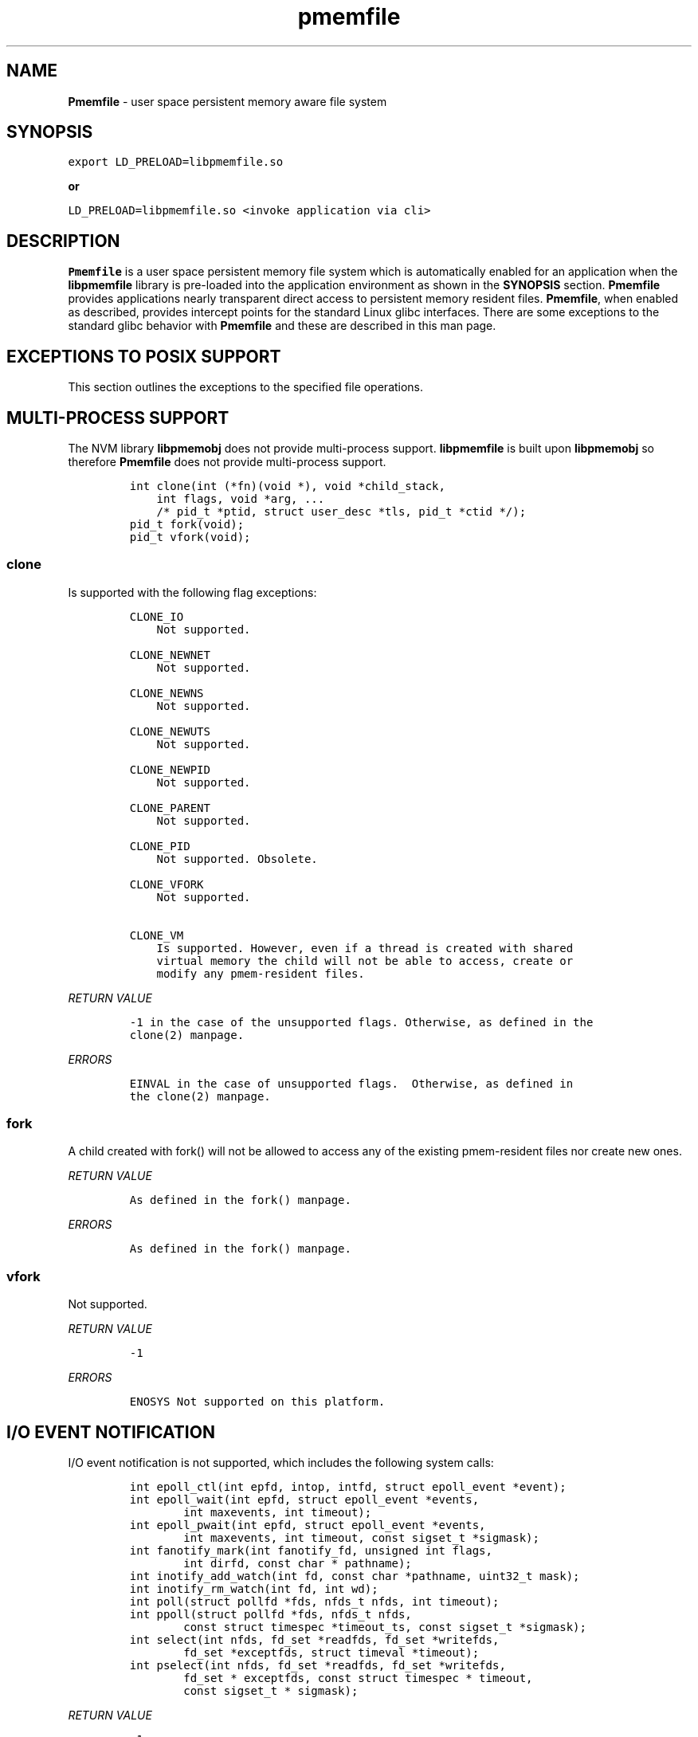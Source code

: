 .\" Automatically generated by Pandoc 1.17.2
.\"
.TH "pmemfile" "1" "pmemfile API version 0.1.0" "" "" ""
.hy
.\" Copyright 2016-2017, Intel Corporation
.\"
.\" Redistribution and use in source and binary forms, with or without
.\" modification, are permitted provided that the following conditions
.\" are met:
.\"
.\"     * Redistributions of source code must retain the above copyright
.\"       notice, this list of conditions and the following disclaimer.
.\"
.\"     * Redistributions in binary form must reproduce the above copyright
.\"       notice, this list of conditions and the following disclaimer in
.\"       the documentation and/or other materials provided with the
.\"       distribution.
.\"
.\"     * Neither the name of the copyright holder nor the names of its
.\"       contributors may be used to endorse or promote products derived
.\"       from this software without specific prior written permission.
.\"
.\" THIS SOFTWARE IS PROVIDED BY THE COPYRIGHT HOLDERS AND CONTRIBUTORS
.\" "AS IS" AND ANY EXPRESS OR IMPLIED WARRANTIES, INCLUDING, BUT NOT
.\" LIMITED TO, THE IMPLIED WARRANTIES OF MERCHANTABILITY AND FITNESS FOR
.\" A PARTICULAR PURPOSE ARE DISCLAIMED. IN NO EVENT SHALL THE COPYRIGHT
.\" OWNER OR CONTRIBUTORS BE LIABLE FOR ANY DIRECT, INDIRECT, INCIDENTAL,
.\" SPECIAL, EXEMPLARY, OR CONSEQUENTIAL DAMAGES (INCLUDING, BUT NOT
.\" LIMITED TO, PROCUREMENT OF SUBSTITUTE GOODS OR SERVICES; LOSS OF USE,
.\" DATA, OR PROFITS; OR BUSINESS INTERRUPTION) HOWEVER CAUSED AND ON ANY
.\" THEORY OF LIABILITY, WHETHER IN CONTRACT, STRICT LIABILITY, OR TORT
.\" (INCLUDING NEGLIGENCE OR OTHERWISE) ARISING IN ANY WAY OUT OF THE USE
.\" OF THIS SOFTWARE, EVEN IF ADVISED OF THE POSSIBILITY OF SUCH DAMAGE.
.SH NAME
.PP
\f[B]Pmemfile\f[] \- user space persistent memory aware file system
.SH SYNOPSIS
.PP
\f[C]export\ LD_PRELOAD=libpmemfile.so\f[]
.PP
\f[B]or\f[]
.PP
\f[C]LD_PRELOAD=libpmemfile.so\ <invoke\ application\ via\ cli>\f[]
.SH DESCRIPTION
.PP
\f[B]Pmemfile\f[] is a user space persistent memory file system which is
automatically enabled for an application when the \f[B]libpmemfile\f[]
library is pre\-loaded into the application environment as shown in the
\f[B]SYNOPSIS\f[] section.
\f[B]Pmemfile\f[] provides applications nearly transparent direct access
to persistent memory resident files.
\f[B]Pmemfile\f[], when enabled as described, provides intercept points
for the standard Linux glibc interfaces.
There are some exceptions to the standard glibc behavior with
\f[B]Pmemfile\f[] and these are described in this man page.
.SH EXCEPTIONS TO POSIX SUPPORT
.PP
This section outlines the exceptions to the specified file operations.
.SH MULTI\-PROCESS SUPPORT
.PP
The NVM library \f[B]libpmemobj\f[] does not provide multi\-process
support.
\f[B]libpmemfile\f[] is built upon \f[B]libpmemobj\f[] so therefore
\f[B]Pmemfile\f[] does not provide multi\-process support.
.IP
.nf
\f[C]
int\ clone(int\ (*fn)(void\ *),\ void\ *child_stack,
\ \ \ \ int\ flags,\ void\ *arg,\ ...
\ \ \ \ /*\ pid_t\ *ptid,\ struct\ user_desc\ *tls,\ pid_t\ *ctid\ */);
pid_t\ fork(void);
pid_t\ vfork(void);
\f[]
.fi
.SS clone
.PP
Is supported with the following flag exceptions:
.IP
.nf
\f[C]
CLONE_IO
\ \ \ \ Not\ supported.

CLONE_NEWNET
\ \ \ \ Not\ supported.

CLONE_NEWNS
\ \ \ \ Not\ supported.

CLONE_NEWUTS
\ \ \ \ Not\ supported.

CLONE_NEWPID
\ \ \ \ Not\ supported.

CLONE_PARENT
\ \ \ \ Not\ supported.

CLONE_PID
\ \ \ \ Not\ supported.\ Obsolete.

CLONE_VFORK
\ \ \ \ Not\ supported.

CLONE_VM
\ \ \ \ Is\ supported.\ However,\ even\ if\ a\ thread\ is\ created\ with\ shared
\ \ \ \ virtual\ memory\ the\ child\ will\ not\ be\ able\ to\ access,\ create\ or
\ \ \ \ modify\ any\ pmem\-resident\ files.
\f[]
.fi
.PP
\f[I]RETURN VALUE\f[]
.IP
.nf
\f[C]
\-1\ in\ the\ case\ of\ the\ unsupported\ flags.\ Otherwise,\ as\ defined\ in\ the
clone(2)\ manpage.
\f[]
.fi
.PP
\f[I]ERRORS\f[]
.IP
.nf
\f[C]
EINVAL\ in\ the\ case\ of\ unsupported\ flags.\ \ Otherwise,\ as\ defined\ in
the\ clone(2)\ manpage.
\f[]
.fi
.SS fork
.PP
A child created with fork() will not be allowed to access any of the
existing pmem\-resident files nor create new ones.
.PP
\f[I]RETURN VALUE\f[]
.IP
.nf
\f[C]
As\ defined\ in\ the\ fork()\ manpage.
\f[]
.fi
.PP
\f[I]ERRORS\f[]
.IP
.nf
\f[C]
As\ defined\ in\ the\ fork()\ manpage.
\f[]
.fi
.SS vfork
.PP
Not supported.
.PP
\f[I]RETURN VALUE\f[]
.IP
.nf
\f[C]
\-1
\f[]
.fi
.PP
\f[I]ERRORS\f[]
.IP
.nf
\f[C]
ENOSYS\ Not\ supported\ on\ this\ platform.
\f[]
.fi
.SH I/O EVENT NOTIFICATION
.PP
I/O event notification is not supported, which includes the following
system calls:
.IP
.nf
\f[C]
int\ epoll_ctl(int\ epfd,\ intop,\ intfd,\ struct\ epoll_event\ *event);
int\ epoll_wait(int\ epfd,\ struct\ epoll_event\ *events,
\ \ \ \ \ \ \ \ int\ maxevents,\ int\ timeout);
int\ epoll_pwait(int\ epfd,\ struct\ epoll_event\ *events,
\ \ \ \ \ \ \ \ int\ maxevents,\ int\ timeout,\ const\ sigset_t\ *sigmask);
int\ fanotify_mark(int\ fanotify_fd,\ unsigned\ int\ flags,
\ \ \ \ \ \ \ \ int\ dirfd,\ const\ char\ *\ pathname);
int\ inotify_add_watch(int\ fd,\ const\ char\ *pathname,\ uint32_t\ mask);
int\ inotify_rm_watch(int\ fd,\ int\ wd);
int\ poll(struct\ pollfd\ *fds,\ nfds_t\ nfds,\ int\ timeout);
int\ ppoll(struct\ pollfd\ *fds,\ nfds_t\ nfds,
\ \ \ \ \ \ \ \ const\ struct\ timespec\ *timeout_ts,\ const\ sigset_t\ *sigmask);
int\ select(int\ nfds,\ fd_set\ *readfds,\ fd_set\ *writefds,
\ \ \ \ \ \ \ \ fd_set\ *exceptfds,\ struct\ timeval\ *timeout);
int\ pselect(int\ nfds,\ fd_set\ *readfds,\ fd_set\ *writefds,
\ \ \ \ \ \ \ \ fd_set\ *\ exceptfds,\ const\ struct\ timespec\ *\ timeout,
\ \ \ \ \ \ \ \ const\ sigset_t\ *\ sigmask);
\f[]
.fi
.PP
\f[I]RETURN VALUE\f[]
.IP
.nf
\f[C]
\-1
\f[]
.fi
.PP
\f[I]ERRORS\f[]
.IP
.nf
\f[C]
EBADF\ in\ all\ cases.
\f[]
.fi
.SH PROGRAM EXECUTION
.PP
Execution of a program is not supported when the executable file is a
pmem\-resident file.
.IP
.nf
\f[C]
int\ execve(const\ char\ *filename,\ char\ *\ const\ argv[],\ char\ *const\ envp[]);
\f[]
.fi
.PP
\f[I]RETURN VALUE\f[]
.IP
.nf
\f[C]
\-1\ on\ error.\ On\ success,\ execve(2)\ does\ not\ return.
\f[]
.fi
.PP
\f[I]ERRORS\f[]
.IP
.nf
\f[C]
EACCESS\ Execute\ permission\ is\ denied\ for\ pmem\ resident\ files.\ Otherwise
as\ defined\ in\ the\ execve(2)\ manpage.
\f[]
.fi
.SH EXTENEDED ATTRIBUTES
.PP
\f[B]Pmemfile\f[] does not support extended attributes.
The following system calls are not supported.
.IP
.nf
\f[C]
ssize_t\ lgetxattr(const\ char\ *path,\ const\ char\ *name,\ void\ \ *value,
\ \ \ \ \ \ \ \ size_t\ size);
ssize_t\ fgetxattr(intfd,\ const\ char\ *name,\ void\ *value,\ size_t\ size);
ssize_t\ listxattr(const\ char\ *path,\ char\ *list,\ size_t\ size);
ssize_t\ llistxattr(const\ char\ *path,\ char\ *list,\ size_t\ size);
ssize_t\ flistxattr(int\ fd,\ char\ *list,\ size_t\ size);
int\ setxattr(const\ char\ *path,\ const\ char\ *name,\ const\ void\ *value,
\ \ \ \ \ \ \ \ size_t\ size,\ int\ flags);
int\ lsetxattr(const\ char\ *path,\ const\ char\ *name,\ const\ void\ *value,
\ \ \ \ \ \ \ \ size_t\ size,\ int\ flags);
int\ fsetxattr(int\ fd,\ const\ char\ *name,\ const\ void\ *value,\ size_t\ size,
\ \ \ \ \ \ \ \ int\ flags);
\f[]
.fi
.PP
\f[I]RETURN VALUE\f[]
.IP
.nf
\f[C]
\-1
\f[]
.fi
.PP
\f[I]ERRORS\f[]
.IP
.nf
\f[C]
ENOTSUP\ Not\ supported.
\f[]
.fi
.SH FLUSHING
.PP
All writes are synchronous with persistent memory therefore
\f[B]Pmemfile\f[] supports only synchronous writes.
All calls to to any of the functions below will return success except in
the case of a bad file descriptor.
.IP
.nf
\f[C]
void\ sync(void);
int\ sync_file_range(int\ fd,\ off64_t\ offset,\ off64_t\ nbytes,
\ \ \ \ \ \ \ \ unsigned\ int\ flags);
int\ syncfs(int\ fd);
int\ fsync(int\ fd);
int\ fdatasync(int\ fd);
\f[]
.fi
.PP
\f[I]RETURN VALUE\f[]
.IP
.nf
\f[C]
0\ or\ \-1
\f[]
.fi
.PP
\f[I]ERRORS\f[]
.IP
.nf
\f[C]
As\ per\ manpage.
\f[]
.fi
.SH SPECIAL FILES
.PP
The system calls that manage special files are not supported when
pathname points to a pmemfile\-backed file system and file type is not a
regular file.
.IP
.nf
\f[C]
int\ mknod(const\ char\ *pathname,\ mode_t\ mode,\ dev_t\ dev);
int\ mknodat(int\ dirfd,\ const\ char\ *pathname,\ mode_t\ mode,\ dev_t\ dev);
\f[]
.fi
.PP
\f[I]RETURN VALUE\f[]
.IP
.nf
\f[C]
\-1
\f[]
.fi
.PP
\f[I]ERRORS\f[]
.IP
.nf
\f[C]
EACCESS\ No\ write\ permission.
\f[]
.fi
.SH MEMORY MAPPING
.PP
Memory mapping is not supported.
.IP
.nf
\f[C]
void\ *mmap(void\ *addr,\ size_t\ length,\ int\ prot,\ int\ flags,
\ \ \ \ \ \ \ \ \ \ \ int\ fd,\ off_t\ offset);
\f[]
.fi
.PP
\f[I]RETURN VALUE\f[]
.IP
.nf
\f[C]
\-1
\f[]
.fi
.PP
\f[I]ERRORS\f[]
.IP
.nf
\f[C]
ENODEV\ The\ underlying\ file\ system\ of\ the\ specified\ file\ does\ not\ support
memory\ mapping.
\f[]
.fi
.SH FILE MANAGEMENT
.PP
The open/at() and creat() system calls are supported.
Noted in this section are the flags and mode bits that are not supported
or have modified behavior.
.IP
.nf
\f[C]
int\ open(const\ char\ *pathname,\ int\ flags);
int\ open(const\ char\ *pathname,\ int\ flags,\ mode_t\ mode);
int\ creat(const\ char*\ pathname,\ mode_t\ mode);
int\ openat(int\ dirfd,\ const\ char\ *\ pathname,\ int\ flags);
int\ openat(int\ dirfd,\ const\ char\ *\ pathname,\ int\ flags,\ mode_t\ mode);
\f[]
.fi
.SS Flags and Mode Bits
.IP
.nf
\f[C]
O_ASYNC
\ \ \ \ Not\ supported.

O_CLOEXEC
\ \ \ \ This\ flag\ is\ always\ set

O_DIRECT
\ \ \ \ This\ flag\ is\ ignored.

O_NONBLOCK\ or\ O_NDELAY
\ \ \ \ These\ flags\ are\ ignored.

O_NOCTTY
\ \ \ \ Not\ supported.

O_PATH
\ \ \ \ This\ flag\ will\ behave\ the\ same\ as\ is\ documented\ in\ the\ open(2)\ manpage.
\ \ \ \ However,\ the\ use\ of\ the\ file\ descriptor\ returned\ as\ a\ result\ of\ this\ flag
\ \ \ \ cannot\ be\ used\ to\ pass\ to\ another\ process\ via\ a\ UNIX\ domain\ socket.\ **Pmemfile**
\ \ \ \ does\ not\ provide\ UNIX\ socket\ support.

O_SYNC,\ O_DSYNC
\ \ \ \ These\ flags\ are\ ignored.
\f[]
.fi
.PP
All mode flags are supported.
.PP
\f[I]RETURN VALUE\f[]
.IP
.nf
\f[C]
\-1\ in\ the\ case\ of\ the\ unsupported\ flags.\ Otherwise\ as\ defined\ in\ the\ open(2)\ manpage.
\f[]
.fi
.PP
\f[I]ERRORS\f[]
.IP
.nf
\f[C]
EINVAL\ in\ the\ case\ of\ unsupported\ flags.\ Otherwise\ as\ defined\ in\ the\ open(2)\ manpage.
\f[]
.fi
.SH FILE LOCKING
.PP
File locking is not supported.
.IP
.nf
\f[C]
int\ flock(int\ fd,\ int\ operation);
\f[]
.fi
.PP
\f[I]RETURN VALUE\f[]
.IP
.nf
\f[C]
\-1
\f[]
.fi
.PP
\f[I]ERRORS\f[]
.IP
.nf
\f[C]
EINVAL\ Operation\ is\ invalid.
\f[]
.fi
.SH FILE DESCRIPTOR MANAGEMENT
.PP
Is supported with the following exceptions.
.IP
.nf
\f[C]
int\ fcntl(int\ fd,\ int\ cmd,\ ...\ /*\ arg\ */\ );
\f[]
.fi
.SS Duplicating File Descriptors
.IP
.nf
\f[C]
F_DUPFD_CLOEXEC
\ \ \ \ Pmemfile\ always\ sets\ this\ flag\ for\ every\ file.\ Setting\ it\ is\ a\ no\-op.
\f[]
.fi
.SS File Descriptor Flags
.IP
.nf
\f[C]
F_SETFD
\ \ \ \ Is\ supported.\ Currently,\ the\ only\ flag\ supported\ is\ O_CLOEXEC\ as\ it\ is\ always
\ \ \ \ set.
\f[]
.fi
.SS File Status
.IP
.nf
\f[C]
F_SETFL
\ \ \ \ Is\ supported\ as\ follows:
\ \ \ \ O_ASYNC
\ \ \ \ \ \ \ \ Never

\ \ \ \ O_DIRECT
\ \ \ \ \ \ \ \ Always

\ \ \ \ O_NONBLOCK
\ \ \ \ \ \ \ \ Ignored
\f[]
.fi
.PP
\f[I]RETURN VALUE\f[]
.IP
.nf
\f[C]
0\ for\ cases\ noted\ above.\ Otherwise\ as\ defined\ in\ the\ fcntl(2)\ manpage.
\f[]
.fi
.PP
\f[I]ERRORS\f[]
.IP
.nf
\f[C]
As\ defined\ in\ the\ fcntl(2)\ manpage.
\f[]
.fi
.SS Locking
.IP
.nf
\f[C]
F_SETLK,\ F_SETLKW,\ F_GETLK
\ \ \ \ Not\ supported.

F_SETOWN,\ F_GETOWN_EX,\ F_SETOWN_EX
\ \ \ \ Not\ supported.

F_GETSIG,\ F_SETSIG
\ \ \ \ Not\ supported.

F_SETLEASE,\ F_GETLEASE
\ \ \ \ Not\ supported.

F_NOTIFY
\ \ \ \ Not\ supported.
\f[]
.fi
.PP
\f[B]Mandatory Locks\f[]
.PP
Are Not Supported
.PP
\f[I]RETURN VALUE\f[]
.IP
.nf
\f[C]
\-1\ for\ all\ flags\ not\ supported.\ Otherwise\ as\ defined\ in\ the\ fcntl()\ manpage.
\f[]
.fi
.PP
\f[I]ERRORS\f[]
.IP
.nf
\f[C]
**EINVAL**\ for\ flags\ noted\ as\ not\ supported.\ Otherwise\ as\ defined\ in\ the\ fcntl()\ manpage.
\f[]
.fi
.SH DUPLICATION OF FILE DESCRIPTORS
.PP
Duplication of file descriptors is supported.
.IP
.nf
\f[C]
int\ dup(int\ oldfd);
int\ dup2(int\ oldfd,\ int\ newfd);
int\ dup3(int\ oldfd,\ int\ newfd,\ int\ flags);
\f[]
.fi
.PP
dup3() Allows the user to force the setting of the O_CLOEXEC flag.
This flag is always set with \f[B]Pmemfile\f[] so setting of this flag
with dup3() is a no\-op.
.PP
\f[I]RETURN VALUE\f[]
.IP
.nf
\f[C]
As\ specified\ in\ the\ manpage.
\f[]
.fi
.PP
\f[I]ERRORS\f[]
.IP
.nf
\f[C]
As\ specified\ in\ the\ manpage.
\f[]
.fi
.SH READAHEAD
.PP
Is not supported.
\f[B]Pmemfile\f[] does not support caching as it always operates in
direct access mode.
.IP
.nf
\f[C]
ssize_t\ readahead(int\ fd,\ off64_t\ offset,\ size_t\ count);
\f[]
.fi
.PP
\f[I]RETURN VALUE\f[]
.IP
.nf
\f[C]
\-1
\f[]
.fi
.PP
\f[I]ERRORS\f[]
.IP
.nf
\f[C]
EINVAL\ fd\ does\ not\ refer\ to\ a\ file\ type\ to\ which\ readahead\ can\ be\ applied.
\f[]
.fi
.SH RENAME
.PP
All renameX() functions are supported as long as the old and new files
are within the same \f[B]Pmemfile\f[] pool.
For:
.IP
.nf
\f[C]
int\ renameat2(int\ olddirfd,\ const\ char\ *oldpath,
\ \ \ \ \ \ \ \ \ \ int\ newdirfd,\ const\ char\ *newpath,\ unsigned\ int\ flags);
\f[]
.fi
.PP
The following flag are not supported:
.IP
.nf
\f[C]
RENAME_WHITEOUT
\f[]
.fi
.PP
\f[I]RETURN VALUE\f[]
.IP
.nf
\f[C]
\-1\ For\ the\ error\ case\ specified\ above.\ Otherwise\ as\ defined\ in\ the\ respective\ manpage.
\f[]
.fi
.PP
\f[I]ERRORS\f[]
.IP
.nf
\f[C]
EINVAL\ for\ renameat2()\ flag\ RENAME_WITEHOUT.\ Otherwise,
As\ defined\ in\ the\ respective\ manpage.
\f[]
.fi
.SH ASYNCHRONOUS I/O
.PP
\f[B]Pmemfile\f[] does not support POSIX asynchronous I/O.
.SH MISCELLANEOUS OPERATIONS
.IP
.nf
\f[C]
int\ chroot(const\ char\ *path);
int\ ioctl(int\ d,\ int\ request,...);
int\ pivot_root(const\ char\ *new_root,\ const\ char*\ put_old);
int\ swapon(const\ char\ *path,\ int\ swapflags);
int\ swapoff(const\ char\ *path);
int\ fadvise64(int\ fd,\ off_t\ offset,\ off_t\ len,\ int\ advice);
\f[]
.fi
.PP
Are not supported.
.PP
\f[I]RETURN VALUE\f[]
.IP
.nf
\f[C]
\-1
\f[]
.fi
.PP
\f[I]ERRORS\f[]
.IP
.nf
\f[C]
chroot()
\ \ \ \ EPERM\ Insufficient\ privilege.

ioctl()
\ \ \ \ EFAULT\ Requesting\ an\ inaccessible\ memory\ area.

pivot\\_root()
\ \ \ \ EPERM\ Insufficient\ privilege.

swapon(),\ swapoff()
\ \ \ \ EINVAL\ Invalid\ Path

fadvise64()
\ \ \ \ EBADF
\f[]
.fi
